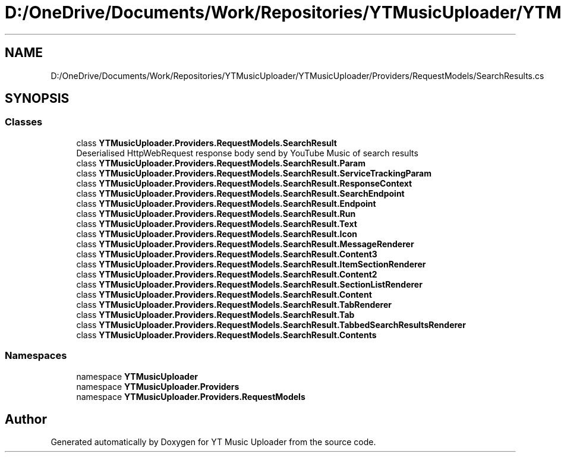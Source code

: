 .TH "D:/OneDrive/Documents/Work/Repositories/YTMusicUploader/YTMusicUploader/Providers/RequestModels/SearchResults.cs" 3 "Wed Aug 26 2020" "YT Music Uploader" \" -*- nroff -*-
.ad l
.nh
.SH NAME
D:/OneDrive/Documents/Work/Repositories/YTMusicUploader/YTMusicUploader/Providers/RequestModels/SearchResults.cs
.SH SYNOPSIS
.br
.PP
.SS "Classes"

.in +1c
.ti -1c
.RI "class \fBYTMusicUploader\&.Providers\&.RequestModels\&.SearchResult\fP"
.br
.RI "Deserialised HttpWebRequest response body send by YouTube Music of search results "
.ti -1c
.RI "class \fBYTMusicUploader\&.Providers\&.RequestModels\&.SearchResult\&.Param\fP"
.br
.ti -1c
.RI "class \fBYTMusicUploader\&.Providers\&.RequestModels\&.SearchResult\&.ServiceTrackingParam\fP"
.br
.ti -1c
.RI "class \fBYTMusicUploader\&.Providers\&.RequestModels\&.SearchResult\&.ResponseContext\fP"
.br
.ti -1c
.RI "class \fBYTMusicUploader\&.Providers\&.RequestModels\&.SearchResult\&.SearchEndpoint\fP"
.br
.ti -1c
.RI "class \fBYTMusicUploader\&.Providers\&.RequestModels\&.SearchResult\&.Endpoint\fP"
.br
.ti -1c
.RI "class \fBYTMusicUploader\&.Providers\&.RequestModels\&.SearchResult\&.Run\fP"
.br
.ti -1c
.RI "class \fBYTMusicUploader\&.Providers\&.RequestModels\&.SearchResult\&.Text\fP"
.br
.ti -1c
.RI "class \fBYTMusicUploader\&.Providers\&.RequestModels\&.SearchResult\&.Icon\fP"
.br
.ti -1c
.RI "class \fBYTMusicUploader\&.Providers\&.RequestModels\&.SearchResult\&.MessageRenderer\fP"
.br
.ti -1c
.RI "class \fBYTMusicUploader\&.Providers\&.RequestModels\&.SearchResult\&.Content3\fP"
.br
.ti -1c
.RI "class \fBYTMusicUploader\&.Providers\&.RequestModels\&.SearchResult\&.ItemSectionRenderer\fP"
.br
.ti -1c
.RI "class \fBYTMusicUploader\&.Providers\&.RequestModels\&.SearchResult\&.Content2\fP"
.br
.ti -1c
.RI "class \fBYTMusicUploader\&.Providers\&.RequestModels\&.SearchResult\&.SectionListRenderer\fP"
.br
.ti -1c
.RI "class \fBYTMusicUploader\&.Providers\&.RequestModels\&.SearchResult\&.Content\fP"
.br
.ti -1c
.RI "class \fBYTMusicUploader\&.Providers\&.RequestModels\&.SearchResult\&.TabRenderer\fP"
.br
.ti -1c
.RI "class \fBYTMusicUploader\&.Providers\&.RequestModels\&.SearchResult\&.Tab\fP"
.br
.ti -1c
.RI "class \fBYTMusicUploader\&.Providers\&.RequestModels\&.SearchResult\&.TabbedSearchResultsRenderer\fP"
.br
.ti -1c
.RI "class \fBYTMusicUploader\&.Providers\&.RequestModels\&.SearchResult\&.Contents\fP"
.br
.in -1c
.SS "Namespaces"

.in +1c
.ti -1c
.RI "namespace \fBYTMusicUploader\fP"
.br
.ti -1c
.RI "namespace \fBYTMusicUploader\&.Providers\fP"
.br
.ti -1c
.RI "namespace \fBYTMusicUploader\&.Providers\&.RequestModels\fP"
.br
.in -1c
.SH "Author"
.PP 
Generated automatically by Doxygen for YT Music Uploader from the source code\&.
